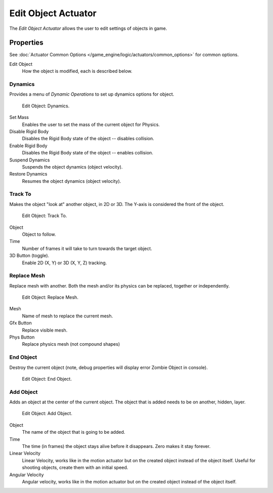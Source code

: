 .. _bpy.types.EditObjectActuator:

********************
Edit Object Actuator
********************

The *Edit Object Actuator* allows the user to edit settings of objects in game.


Properties
==========

See :doc:`Actuator Common Options </game_engine/logic/actuators/common_options>` for common options.

Edit Object
   How the object is modified, each is described below.


Dynamics
--------

Provides a menu of *Dynamic Operations* to set up dynamics options for object.

.. figure:: /images/game-engine_logic_actuators_types_edit-object_dynamics.png
   :width: 271px

   Edit Object: Dynamics.

Set Mass
   Enables the user to set the mass of the current object for Physics.
Disable Rigid Body
   Disables the Rigid Body state of the object -- disables collision.
Enable Rigid Body
   Disables the Rigid Body state of the object -- enables collision.
Suspend Dynamics
   Suspends the object dynamics (object velocity).
Restore Dynamics
   Resumes the object dynamics (object velocity).


Track To
--------

Makes the object "look at" another object, in 2D or 3D.
The Y-axis is considered the front of the object.

.. figure:: /images/game-engine_logic_actuators_types_edit-object_track-to.jpg
   :width: 271px

   Edit Object: Track To.

Object
   Object to follow.
Time
   Number of frames it will take to turn towards the target object.
3D Button (toggle).
   Enable 2D (X, Y) or 3D (X, Y, Z) tracking.


Replace Mesh
------------

Replace mesh with another. Both the mesh and/or its physics can be replaced,
together or independently.

.. figure:: /images/game-engine_logic_actuators_types_edit-object_replace-mesh.jpg
   :width: 271px

   Edit Object: Replace Mesh.

Mesh
   Name of mesh to replace the current mesh.
Gfx Button
   Replace visible mesh.
Phys Button
   Replace physics mesh (not compound shapes)


End Object
----------

Destroy the current object (note, debug properties will display error Zombie Object in console).

.. figure:: /images/game-engine_logic_actuators_types_edit-object_end-object.png
   :width: 271px

   Edit Object: End Object.


Add Object
----------

Adds an object at the center of the current object.
The object that is added needs to be on another, hidden, layer.

.. figure:: /images/game-engine_logic_actuators_types_edit-object_add-object.png
   :width: 271px

   Edit Object: Add Object.

Object
   The name of the object that is going to be added.
Time
   The time (in frames) the object stays alive before it disappears.
   Zero makes it stay forever.
Linear Velocity
   Linear Velocity, works like in the motion actuator but on the created object instead of the object itself.
   Useful for shooting objects, create them with an initial speed.
Angular Velocity
   Angular velocity, works like in the motion actuator but on the created object instead of the object itself.
